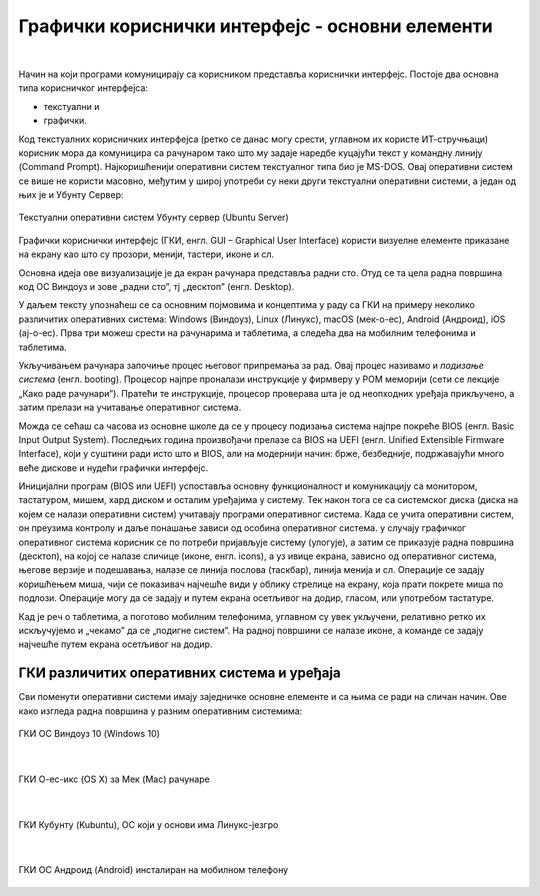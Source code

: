 Графички кориснички интерфејс - основни елементи
================================================

|

Начин на који програми комуницирају са корисником представља кориснички интерфејс. Постоје два основна типа корисничког интерфејса: 

- текстуални и 

- графички. 

Код текстуалних корисничких интерфејса (ретко се данас могу срести, углавном их користе ИТ-стручњаци) корисник мора да комуницира са рачунаром тако што му задаје наредбе куцајући текст у командну линију (Command Prompt). Најкоришћенији оперативни систем текстуалног типа био је MS-DOS. Овај оперативни систем се више не користи масовно, међутим у широј употреби су неки други текстуални оперативни системи, а један од њих је и Убунту Сервер:

.. figure:: ../../_images/10_serverscreen.png
    :width: 720px   
    :align: center
   
    Текстуални оперативни систем Убунту сервер (Ubuntu Server)

Графички кориснички интерфејс (ГКИ, енгл. GUI – Graphical User Interface) користи визуелне елементе приказане на екрану као што су прозори, менији, тастери, иконе и сл. 

Основна идеја ове визуализације је да екран рачунара представља радни сто. Отуд се та цела радна површина код ОС Виндоуз и зове „радни сто”, тј „десктоп” (енгл. Desktop).

.. reveal:: radnisto
   :showtitle: Како је „еволуирао” радни сто
   :hidetitle: Сакриј прозор
   
   .. infonote:: Погледајте један интересантан видео креиран од стране Харвардске иновационе лабораторије „Еволуција радног стола”: https://bestreviews.com/best-home-office-desks#evolution-of-the-desk



У даљем тексту упознаћеш се са основним појмовима и концептима у раду са ГКИ на примеру неколико различитих оперативних система: Windows (Виндоуз), Linux (Линукс), macOS (мек-о-ес), Android (Андроид), iOS (ај-о-ес). Прва три можеш срести на рачунарима и таблетима, а следећа два на мобилним телефонима и таблетима.

Укључивањем рачунара започиње процес његовог припремања за рад. Овај процес називамо и *подизање система* (енгл. booting). Процесор најпре проналази инструкције у фирмверу у РОМ меморији (сети се лекције „Како раде рачунари”). Пратећи те инструкције, процесор проверава шта је од неопходних уређаја прикључено, а затим прелази на учитавање оперативног система.

Можда се сећаш са часова из основне школе да се у процесу подизања система најпре покреће BIOS (енгл. Basic Input Output System). Последњих година произвођачи прелазе са BIOS на UEFI (енгл. Unified Extensible Firmware Interface), који у суштини ради исто што и BIOS, али на модернији начин: брже, безбедније, подржавајући много веће дискове и нудећи графички интерфејс.

Иницијални програм (BIOS или UEFI) успоставља основну функционалност и комуникацију са монитором, тастатуром, мишем, хард диском и осталим уређајима у систему. Тек након тога се са системског диска (диска на којем се налази оперативни систем) учитавају програми оперативног система. Када се учита оперативни систем, он преузима контролу и даље понашање зависи од особина оперативног система. у случају графичког оперативног система корисник се по потреби пријављује систему (улогује), а затим се приказује радна површина (десктоп), на којој се налазе сличице (иконе, енгл. icons), а уз ивице екрана, зависно од оперативног система, његове верзије и подешавања, налазе се линија послова (таскбар), линија менија и сл. Операције се задају коришћењем миша, чији се показивач најчешће види у облику стрелице на екрану, која прати покрете миша по подлози. Операције могу да се задају и путем екрана осетљивог на додир, гласом, или употребом тастатуре.

Кад је реч о таблетима, а поготово мобилним телефонима, углавном су увек укључени, релативно ретко их искључујемо и „чекамо” да се „подигне систем”. На радној површини се налазе иконе, а команде се задају најчешће путем екрана осетљивог на додир.

.. ytpopup:: KQ8tYL31eHc
    :width: 735
    :height: 415
    :align: center 


ГКИ различитих оперативних система и уређаја
--------------------------------------------

Сви поменути оперативни системи имају заједничке основне елементе и са њима се ради на сличан начин. Ове како изгледа радна површина у разним оперативним системима:

.. figure:: ../../_images/10_desk_win.png
    :width: 650px   
    :align: center

    ГКИ ОС Виндоуз 10 (Windows 10)

|

.. figure:: ../../_images/10_osx.png
    :width: 650px   
    :align: center

    ГКИ О-ес-икс (OS X) за Мек (Mac) рачунаре

|

.. figure:: ../../_images/10_kubuntu.png
    :width: 650px   
    :align: center

    ГКИ Кубунту (Kubuntu), ОС који у основи има Линукс-језгро

|

.. figure:: ../../_images/10_android.jpg
    :width: 150px   
    :align: center

    ГКИ ОС Андроид (Android) инсталиран на мобилном телефону

